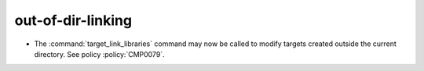 out-of-dir-linking
------------------

* The :command:`target_link_libraries` command may now be called
  to modify targets created outside the current directory.
  See policy :policy:`CMP0079`.
